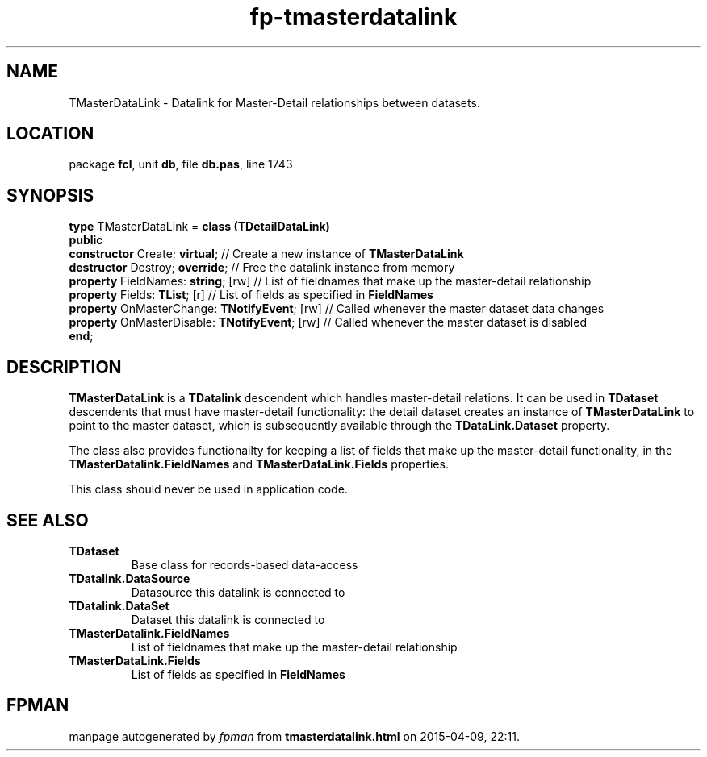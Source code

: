 .\" file autogenerated by fpman
.TH "fp-tmasterdatalink" 3 "2014-03-14" "fpman" "Free Pascal Programmer's Manual"
.SH NAME
TMasterDataLink - Datalink for Master-Detail relationships between datasets.
.SH LOCATION
package \fBfcl\fR, unit \fBdb\fR, file \fBdb.pas\fR, line 1743
.SH SYNOPSIS
\fBtype\fR TMasterDataLink = \fBclass (TDetailDataLink)\fR
.br
\fBpublic\fR
  \fBconstructor\fR Create; \fBvirtual\fR;                 // Create a new instance of \fBTMasterDataLink\fR 
  \fBdestructor\fR Destroy; \fBoverride\fR;                // Free the datalink instance from memory
  \fBproperty\fR FieldNames: \fBstring\fR; [rw]            // List of fieldnames that make up the master-detail relationship
  \fBproperty\fR Fields: \fBTList\fR; [r]                  // List of fields as specified in \fBFieldNames\fR 
  \fBproperty\fR OnMasterChange: \fBTNotifyEvent\fR; [rw]  // Called whenever the master dataset data changes
  \fBproperty\fR OnMasterDisable: \fBTNotifyEvent\fR; [rw] // Called whenever the master dataset is disabled
.br
\fBend\fR;
.SH DESCRIPTION
\fBTMasterDataLink\fR is a \fBTDatalink\fR descendent which handles master-detail relations. It can be used in \fBTDataset\fR descendents that must have master-detail functionality: the detail dataset creates an instance of \fBTMasterDataLink\fR to point to the master dataset, which is subsequently available through the \fBTDataLink.Dataset\fR property.

The class also provides functionailty for keeping a list of fields that make up the master-detail functionality, in the \fBTMasterDatalink.FieldNames\fR and \fBTMasterDataLink.Fields\fR properties.

This class should never be used in application code.


.SH SEE ALSO
.TP
.B TDataset
Base class for records-based data-access
.TP
.B TDatalink.DataSource
Datasource this datalink is connected to
.TP
.B TDatalink.DataSet
Dataset this datalink is connected to
.TP
.B TMasterDatalink.FieldNames
List of fieldnames that make up the master-detail relationship
.TP
.B TMasterDataLink.Fields
List of fields as specified in \fBFieldNames\fR 

.SH FPMAN
manpage autogenerated by \fIfpman\fR from \fBtmasterdatalink.html\fR on 2015-04-09, 22:11.

